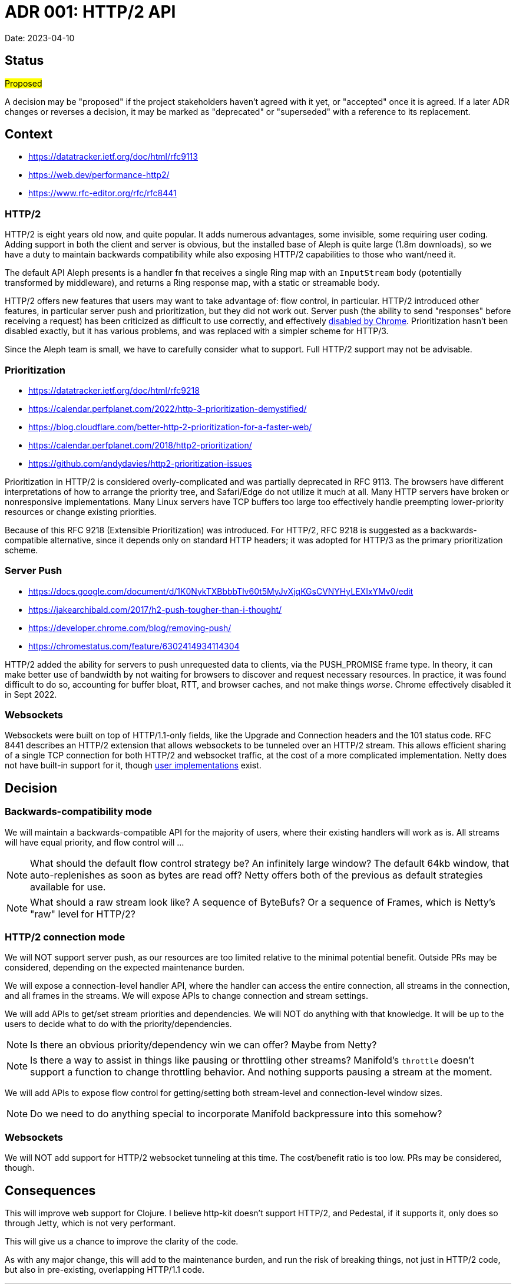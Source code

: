 = ADR 001: HTTP/2 API

Date: 2023-04-10


== Status

#Proposed#

A decision may be "proposed" if the project stakeholders haven't agreed with it
yet, or "accepted" once it is agreed. If a later ADR changes or reverses a
decision, it may be marked as "deprecated" or "superseded" with a reference to
its replacement.

== Context

- https://datatracker.ietf.org/doc/html/rfc9113
- https://web.dev/performance-http2/
- https://www.rfc-editor.org/rfc/rfc8441

=== HTTP/2

HTTP/2 is eight years old now, and quite popular. It adds numerous advantages,
some invisible, some requiring user coding. Adding support in both the client and
server is obvious, but the installed base of Aleph is quite large (1.8m downloads),
so we have a duty to maintain backwards compatibility while also exposing HTTP/2
capabilities to those who want/need it.

The default API Aleph presents is a handler fn that receives a single Ring map
with an `InputStream` body (potentially transformed by middleware), and returns
a Ring response map, with a static or streamable body.

HTTP/2 offers new features that users may want to take advantage of: flow
control, in particular. HTTP/2 introduced other features, in particular server
push and prioritization, but they did not work out. Server push  (the ability to
send "responses" before receiving a request) has been criticized as difficult
to use correctly, and effectively https://chromestatus.com/feature/6302414934114304[disabled by Chrome].
Prioritization hasn't been disabled exactly, but it has various problems, and
was replaced with a simpler scheme for HTTP/3.

Since the Aleph team is small, we have to carefully consider what to support.
Full HTTP/2 support may not be advisable.

=== Prioritization

- https://datatracker.ietf.org/doc/html/rfc9218
- https://calendar.perfplanet.com/2022/http-3-prioritization-demystified/
- https://blog.cloudflare.com/better-http-2-prioritization-for-a-faster-web/
- https://calendar.perfplanet.com/2018/http2-prioritization/
- https://github.com/andydavies/http2-prioritization-issues

Prioritization in HTTP/2 is considered overly-complicated and was partially
deprecated in RFC 9113. The browsers have different interpretations of how to
arrange the priority tree, and Safari/Edge do not utilize it much at all. Many
HTTP servers have broken or nonresponsive implementations. Many Linux servers
have TCP buffers too large too effectively handle preempting lower-priority
resources or change existing priorities.

Because of this RFC 9218 (Extensible Prioritization) was introduced. For HTTP/2,
RFC 9218 is suggested as a backwards-compatible alternative, since it depends
only on standard HTTP headers; it was adopted for HTTP/3 as the primary
prioritization scheme.

=== Server Push

- https://docs.google.com/document/d/1K0NykTXBbbbTlv60t5MyJvXjqKGsCVNYHyLEXIxYMv0/edit
- https://jakearchibald.com/2017/h2-push-tougher-than-i-thought/
- https://developer.chrome.com/blog/removing-push/
- https://chromestatus.com/feature/6302414934114304

HTTP/2 added the ability for servers to push unrequested data to clients, via
the PUSH_PROMISE frame type. In theory, it can make better use of bandwidth by
not waiting for browsers to discover and request necessary resources. In
practice, it was found difficult to do so, accounting for buffer bloat, RTT, and
browser caches, and not make things _worse_. Chrome effectively disabled it in
Sept 2022.

=== Websockets

Websockets were built on top of HTTP/1.1-only fields, like the Upgrade and
Connection headers and the 101 status code. RFC 8441 describes an HTTP/2 extension
that allows websockets to be tunneled over an HTTP/2 stream. This allows efficient
sharing of a single TCP connection for both HTTP/2 and websocket traffic, at the
cost of a more complicated implementation. Netty does not have built-in support
for it, though https://github.com/jauntsdn/netty-websocket-http2[user implementations]
exist.

== Decision

=== Backwards-compatibility mode

We will maintain a backwards-compatible API for the majority of users, where
their existing handlers will work as is. All streams will have equal priority,
and flow control will ...

NOTE: What should the default flow control strategy be? An infinitely large
window? The default 64kb window, that auto-replenishes as soon as bytes are read
off? Netty offers both of the previous as default strategies available for use.

NOTE: What should a raw stream look like? A sequence of ByteBufs? Or a sequence
of Frames, which is Netty's "raw" level for HTTP/2?

=== HTTP/2 connection mode
We will NOT support server push, as our resources are too limited relative to
the minimal potential benefit. Outside PRs may be considered, depending on the
expected maintenance burden.

We will expose a connection-level handler API, where the handler can access the
entire connection, all streams in the connection, and all frames in the streams.
We will expose APIs to change connection and stream settings.

We will add APIs to get/set stream priorities and dependencies. We will NOT do
anything with that knowledge. It will be up to the users to decide what to do
with the priority/dependencies.

NOTE: Is there an obvious priority/dependency win we can offer? Maybe from Netty?

NOTE: Is there a way to assist in things like pausing or throttling other streams?
Manifold's `throttle` doesn't support a function to change throttling behavior.
And nothing supports pausing a stream at the moment.

We will add APIs to expose flow control for getting/setting both stream-level
and connection-level window sizes.

NOTE: Do we need to do anything special to incorporate Manifold backpressure
into this somehow?

=== Websockets

We will NOT add support for HTTP/2 websocket tunneling at this time. The
cost/benefit ratio is too low. PRs may be considered, though.


== Consequences

This will improve web support for Clojure. I believe http-kit doesn't support
HTTP/2, and Pedestal, if it supports it, only does so through Jetty, which is
not very performant.

This will give us a chance to improve the clarity of the code.

As with any major change, this will add to the maintenance burden, and run the
risk of breaking things, not just in HTTP/2 code, but also in pre-existing,
overlapping HTTP/1.1 code.

''''''''''''''''''''''''''''''''''''''''''''''''''''''''''''''''

See https://cognitect.com/blog/2011/11/15/documenting-architecture-decisions[Documenting architecture decisions - Michael Nygard]
for the format and rationale of this document.
